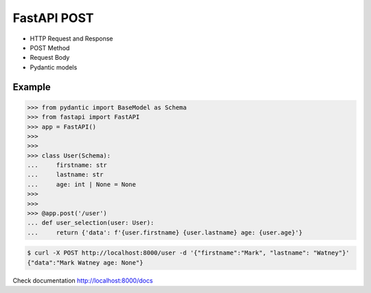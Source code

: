 FastAPI POST
============
* HTTP Request and Response
* POST Method
* Request Body
* Pydantic models


Example
-------
>>> from pydantic import BaseModel as Schema
>>> from fastapi import FastAPI
>>> app = FastAPI()
>>>
>>>
>>> class User(Schema):
...     firstname: str
...     lastname: str
...     age: int | None = None
>>>
>>>
>>> @app.post('/user')
... def user_selection(user: User):
...     return {'data': f'{user.firstname} {user.lastname} age: {user.age}'}

.. code-block:: console

    $ curl -X POST http://localhost:8000/user -d '{"firstname":"Mark", "lastname": "Watney"}'
    {"data":"Mark Watney age: None"}

Check documentation http://localhost:8000/docs
